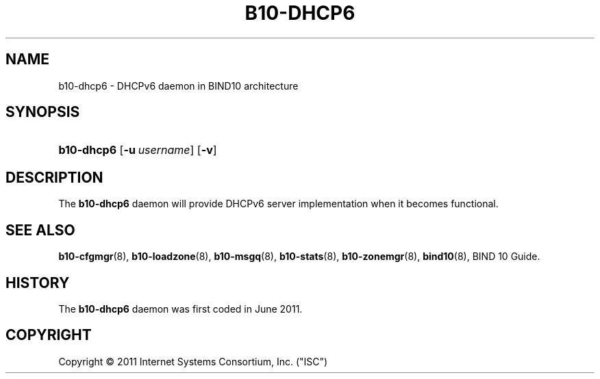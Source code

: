 '\" t
.\"     Title: b10-dhpc6
.\"    Author: [FIXME: author] [see http://docbook.sf.net/el/author]
.\" Generator: DocBook XSL Stylesheets v1.75.2 <http://docbook.sf.net/>
.\"      Date: March 8, 2011
.\"    Manual: BIND10
.\"    Source: BIND10
.\"  Language: English
.\"
.TH "B10\-DHCP6" "8" "March 8, 2011" "BIND10" "BIND10"
.\" -----------------------------------------------------------------
.\" * set default formatting
.\" -----------------------------------------------------------------
.\" disable hyphenation
.nh
.\" disable justification (adjust text to left margin only)
.ad l
.\" -----------------------------------------------------------------
.\" * MAIN CONTENT STARTS HERE *
.\" -----------------------------------------------------------------
.SH "NAME"
b10-dhcp6 \- DHCPv6 daemon in BIND10 architecture
.SH "SYNOPSIS"
.HP \w'\fBb10\-dhcp6\fR\ 'u
\fBb10\-dhcp6\fR [\fB\-u\ \fR\fB\fIusername\fR\fR] [\fB\-v\fR]
.SH "DESCRIPTION"
.PP
The
\fBb10\-dhcp6\fR
daemon will provide DHCPv6 server implementation when it becomes functional.
.PP
.SH "SEE ALSO"
.PP

\fBb10-cfgmgr\fR(8),
\fBb10-loadzone\fR(8),
\fBb10-msgq\fR(8),
\fBb10-stats\fR(8),
\fBb10-zonemgr\fR(8),
\fBbind10\fR(8),
BIND 10 Guide\&.
.SH "HISTORY"
.PP
The
\fBb10\-dhcp6\fR
daemon was first coded in June 2011\&.
.SH "COPYRIGHT"
.br
Copyright \(co 2011 Internet Systems Consortium, Inc. ("ISC")
.br
